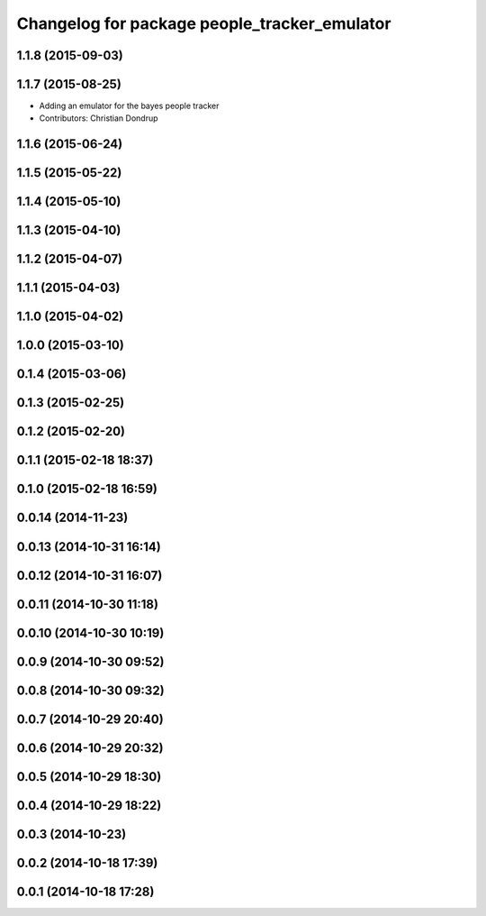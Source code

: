 ^^^^^^^^^^^^^^^^^^^^^^^^^^^^^^^^^^^^^^^^^^^^^
Changelog for package people_tracker_emulator
^^^^^^^^^^^^^^^^^^^^^^^^^^^^^^^^^^^^^^^^^^^^^

1.1.8 (2015-09-03)
------------------

1.1.7 (2015-08-25)
------------------
* Adding an emulator for the bayes people tracker
* Contributors: Christian Dondrup

1.1.6 (2015-06-24)
------------------

1.1.5 (2015-05-22)
------------------

1.1.4 (2015-05-10)
------------------

1.1.3 (2015-04-10)
------------------

1.1.2 (2015-04-07)
------------------

1.1.1 (2015-04-03)
------------------

1.1.0 (2015-04-02)
------------------

1.0.0 (2015-03-10)
------------------

0.1.4 (2015-03-06)
------------------

0.1.3 (2015-02-25)
------------------

0.1.2 (2015-02-20)
------------------

0.1.1 (2015-02-18 18:37)
------------------------

0.1.0 (2015-02-18 16:59)
------------------------

0.0.14 (2014-11-23)
-------------------

0.0.13 (2014-10-31 16:14)
-------------------------

0.0.12 (2014-10-31 16:07)
-------------------------

0.0.11 (2014-10-30 11:18)
-------------------------

0.0.10 (2014-10-30 10:19)
-------------------------

0.0.9 (2014-10-30 09:52)
------------------------

0.0.8 (2014-10-30 09:32)
------------------------

0.0.7 (2014-10-29 20:40)
------------------------

0.0.6 (2014-10-29 20:32)
------------------------

0.0.5 (2014-10-29 18:30)
------------------------

0.0.4 (2014-10-29 18:22)
------------------------

0.0.3 (2014-10-23)
------------------

0.0.2 (2014-10-18 17:39)
------------------------

0.0.1 (2014-10-18 17:28)
------------------------
